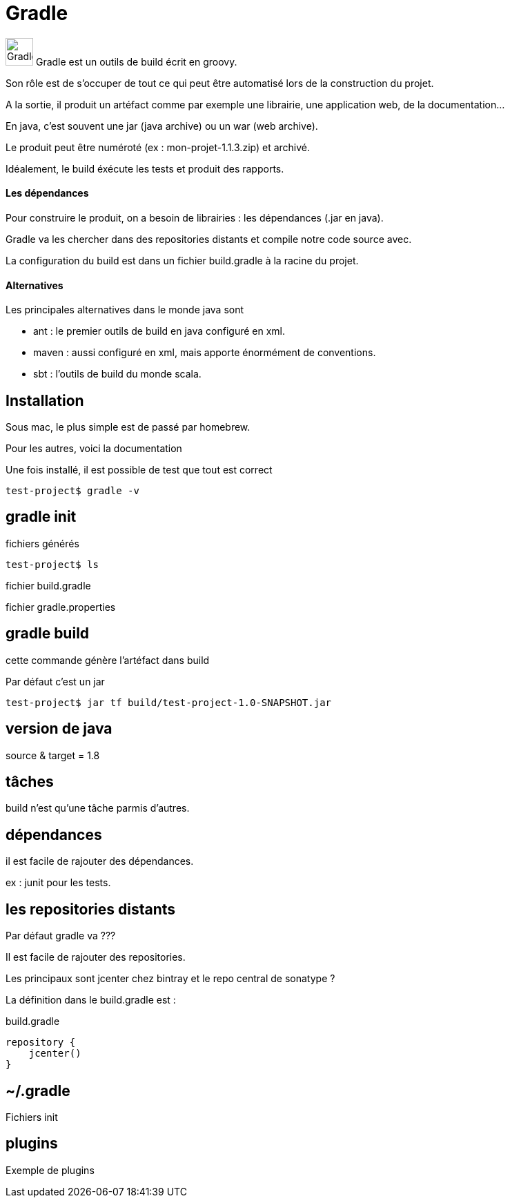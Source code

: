 = Gradle
:stylesheet: ../../style.css

image:gradle.jpg[Gradle, 40,40] Gradle est un outils de build écrit en groovy.

Son rôle est de s'occuper de tout ce qui peut être automatisé lors de la construction du projet.

A la sortie, il produit un artéfact comme par exemple une librairie, une application web, de la documentation...

En java, c'est souvent une jar (java archive) ou un war (web archive).

Le produit peut être numéroté (ex : mon-projet-1.1.3.zip) et archivé.

Idéalement, le build éxécute les tests et produit des rapports.

==== Les dépendances

Pour construire le produit, on a besoin de librairies : les dépendances (.jar en java).

Gradle va les chercher dans des repositories distants et compile notre code source avec.

La configuration du build est dans un fichier build.gradle à la racine du projet.

==== Alternatives

Les principales alternatives dans le monde java sont

* ant : le premier outils de build en java configuré en xml.
* maven : aussi configuré en xml, mais apporte énormément de conventions.
* sbt : l'outils de build du monde scala.

== Installation

Sous mac, le plus simple est de passé par homebrew.

Pour les autres, voici la documentation

Une fois installé, il est possible de test que tout est correct

[source.terminal]
----
test-project$ gradle -v

----

== gradle init

fichiers générés

[source.terminal]
----
test-project$ ls

----

fichier build.gradle

fichier gradle.properties

== gradle build

cette commande génère l'artéfact dans build

Par défaut c'est un jar

[source.terminal]
----
test-project$ jar tf build/test-project-1.0-SNAPSHOT.jar

----

== version de java

source & target = 1.8

== tâches

build n'est qu'une tâche parmis d'autres.

== dépendances

il est facile de rajouter des dépendances.

ex : junit pour les tests.

== les repositories distants

Par défaut gradle va ???

Il est facile de rajouter des repositories.

Les principaux sont jcenter chez bintray et le repo central de sonatype ?

La définition dans le build.gradle est :

[source,groovy]
.build.gradle
----
repository {
    jcenter()
}
----

== ~/.gradle

Fichiers init

== plugins

Exemple de plugins












